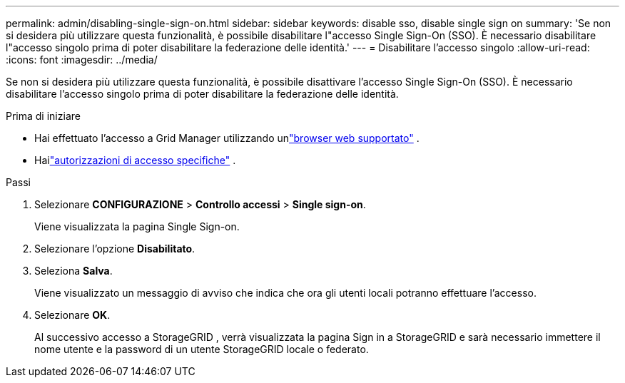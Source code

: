---
permalink: admin/disabling-single-sign-on.html 
sidebar: sidebar 
keywords: disable sso, disable single sign on 
summary: 'Se non si desidera più utilizzare questa funzionalità, è possibile disabilitare l"accesso Single Sign-On (SSO).  È necessario disabilitare l"accesso singolo prima di poter disabilitare la federazione delle identità.' 
---
= Disabilitare l'accesso singolo
:allow-uri-read: 
:icons: font
:imagesdir: ../media/


[role="lead"]
Se non si desidera più utilizzare questa funzionalità, è possibile disattivare l'accesso Single Sign-On (SSO).  È necessario disabilitare l'accesso singolo prima di poter disabilitare la federazione delle identità.

.Prima di iniziare
* Hai effettuato l'accesso a Grid Manager utilizzando unlink:../admin/web-browser-requirements.html["browser web supportato"] .
* Hailink:admin-group-permissions.html["autorizzazioni di accesso specifiche"] .


.Passi
. Selezionare *CONFIGURAZIONE* > *Controllo accessi* > *Single sign-on*.
+
Viene visualizzata la pagina Single Sign-on.

. Selezionare l'opzione *Disabilitato*.
. Seleziona *Salva*.
+
Viene visualizzato un messaggio di avviso che indica che ora gli utenti locali potranno effettuare l'accesso.

. Selezionare *OK*.
+
Al successivo accesso a StorageGRID , verrà visualizzata la pagina Sign in a StorageGRID e sarà necessario immettere il nome utente e la password di un utente StorageGRID locale o federato.


